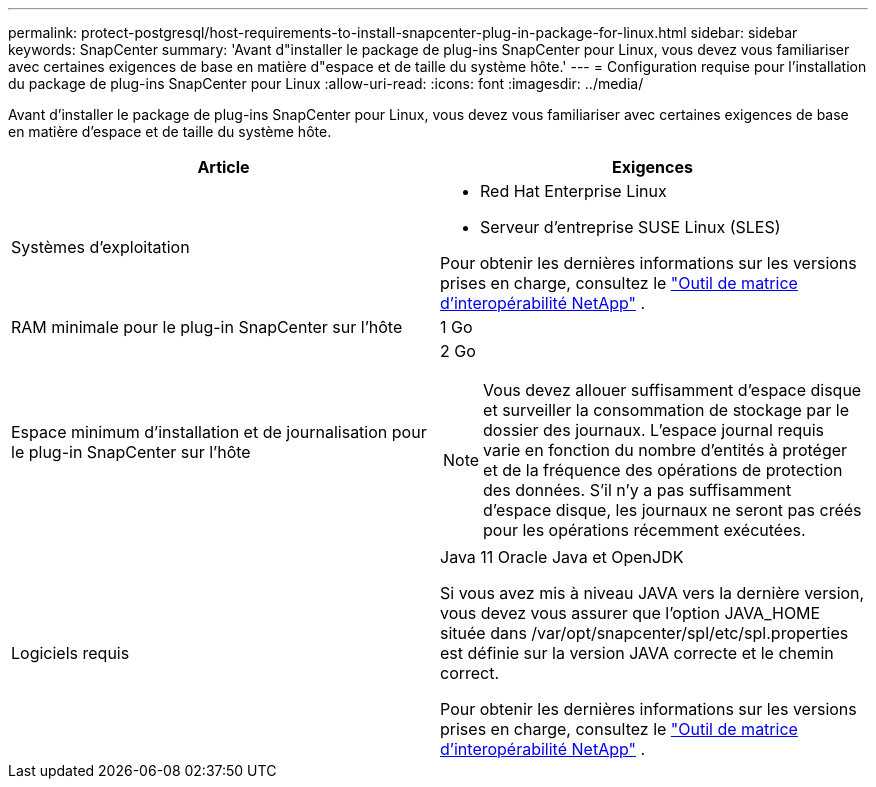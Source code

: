---
permalink: protect-postgresql/host-requirements-to-install-snapcenter-plug-in-package-for-linux.html 
sidebar: sidebar 
keywords: SnapCenter 
summary: 'Avant d"installer le package de plug-ins SnapCenter pour Linux, vous devez vous familiariser avec certaines exigences de base en matière d"espace et de taille du système hôte.' 
---
= Configuration requise pour l'installation du package de plug-ins SnapCenter pour Linux
:allow-uri-read: 
:icons: font
:imagesdir: ../media/


[role="lead"]
Avant d'installer le package de plug-ins SnapCenter pour Linux, vous devez vous familiariser avec certaines exigences de base en matière d'espace et de taille du système hôte.

|===
| Article | Exigences 


 a| 
Systèmes d'exploitation
 a| 
* Red Hat Enterprise Linux
* Serveur d'entreprise SUSE Linux (SLES)


Pour obtenir les dernières informations sur les versions prises en charge, consultez le https://imt.netapp.com/matrix/imt.jsp?components=121073;&solution=1257&isHWU&src=IMT["Outil de matrice d'interopérabilité NetApp"] .



 a| 
RAM minimale pour le plug-in SnapCenter sur l'hôte
 a| 
1 Go



 a| 
Espace minimum d'installation et de journalisation pour le plug-in SnapCenter sur l'hôte
 a| 
2 Go


NOTE: Vous devez allouer suffisamment d’espace disque et surveiller la consommation de stockage par le dossier des journaux.  L'espace journal requis varie en fonction du nombre d'entités à protéger et de la fréquence des opérations de protection des données.  S'il n'y a pas suffisamment d'espace disque, les journaux ne seront pas créés pour les opérations récemment exécutées.



 a| 
Logiciels requis
 a| 
Java 11 Oracle Java et OpenJDK

Si vous avez mis à niveau JAVA vers la dernière version, vous devez vous assurer que l'option JAVA_HOME située dans /var/opt/snapcenter/spl/etc/spl.properties est définie sur la version JAVA correcte et le chemin correct.

Pour obtenir les dernières informations sur les versions prises en charge, consultez le https://imt.netapp.com/matrix/imt.jsp?components=121073;&solution=1257&isHWU&src=IMT["Outil de matrice d'interopérabilité NetApp"] .

|===